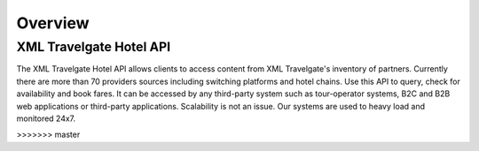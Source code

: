 
Overview
--------

########################
XML Travelgate Hotel API
########################

The XML Travelgate Hotel API allows clients to access content from XML
Travelgate's inventory of partners. Currently there are more than 70
providers sources including switching platforms and hotel chains. Use
this API to query, check for availability and book fares. It can be
accessed by any third-party system such as tour-operator systems, B2C
and B2B web applications or third-party applications. Scalability is
not an issue. Our systems are used to heavy load and monitored 24x7.


>>>>>>> master
